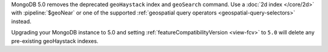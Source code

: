 MongoDB 5.0 removes the deprecated ``geoHaystack`` index and
``geoSearch`` command. Use a :doc:`2d index </core/2d>` with
:pipeline:`$geoNear` or one of the supported :ref:`geospatial query
operators <geospatial-query-selectors>` instead.

Upgrading your MongoDB instance to 5.0 and setting
:ref:`featureCompatibilityVersion <view-fcv>` to ``5.0`` will delete any
pre-existing geoHaystack indexes.
